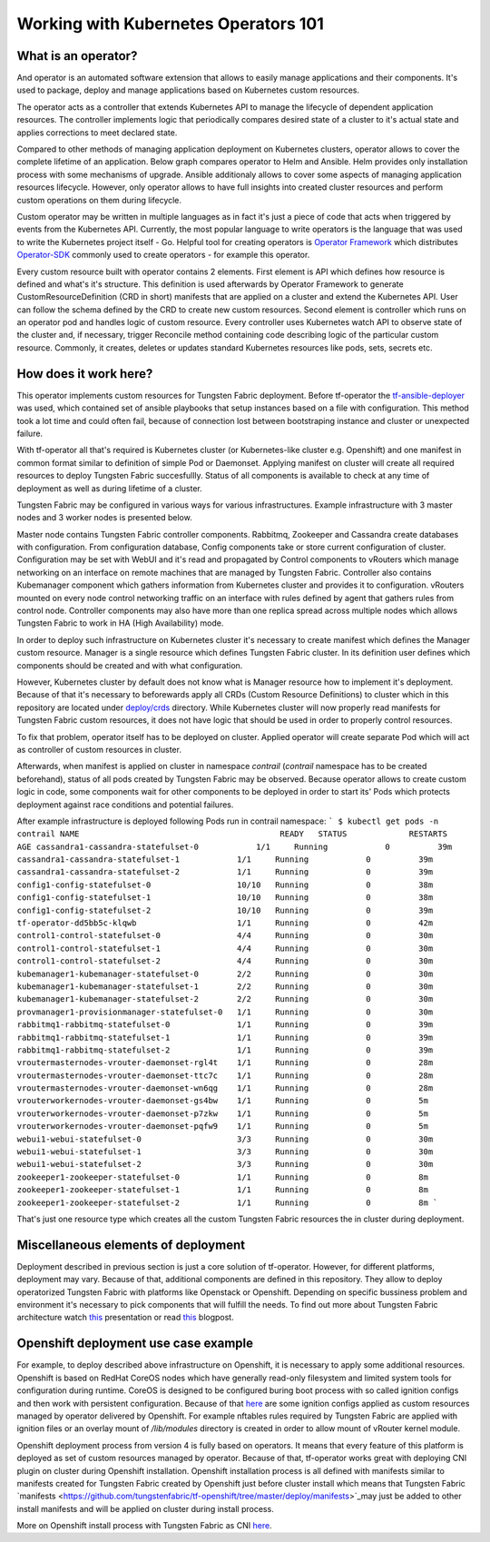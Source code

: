 Working with Kubernetes Operators 101
=====================================

What is an operator?
--------------------

And operator is an automated software extension that allows to easily manage applications and their components.
It's used to package, deploy and manage applications based on Kubernetes custom resources.

The operator acts as a controller that extends Kubernetes API to manage the lifecycle of dependent application resources.
The controller implements logic that periodically compares desired state of a cluster to it's actual state and applies corrections to meet declared state.

Compared to other methods of managing application deployment on Kubernetes clusters, operator allows to cover the complete lifetime of an application.
Below graph compares operator to Helm and Ansible.
Helm provides only installation process with some mechanisms of upgrade.
Ansible additionaly allows to cover some aspects of managing application resources lifecycle.
However, only operator allows to have full insights into created cluster resources and perform custom operations on them during lifecycle.

.. image:: figures/operator-compared.png
    :alt: Operator Framework compared to other technologies.

Custom operator may be written in multiple languages as in fact it's just a piece of code  that acts when triggered by events from the Kubernetes API.
Currently, the most popular language to write operators is the language that was used to write the Kubernetes project itself - Go.
Helpful tool for creating operators is `Operator Framework <https://github.com/operator-framework>`_ which distributes
`Operator-SDK <https://github.com/operator-framework/operator-sdk>`_ commonly used to create operators - for example this operator.

Every custom resource built with operator contains 2 elements.
First element is API which defines how resource is defined and what's it's structure.
This definition is used afterwards by Operator Framework to generate CustomResourceDefinition (CRD in short) manifests that
are applied on a cluster and extend the Kubernetes API. User can follow the schema defined by the CRD to create new custom resources.
Second element is controller which runs on an operator pod and handles logic of custom resource.
Every controller uses Kubernetes watch API to observe state of the cluster and, if necessary, trigger Reconcile method
containing code describing logic of the particular custom resource.
Commonly, it creates, deletes or updates standard Kubernetes resources like pods, sets, secrets etc.

How does it work here?
----------------------

This operator implements custom resources for Tungsten Fabric deployment.
Before tf-operator the `tf-ansible-deployer <https://github.com/tungstenfabric/tf-ansible-deployer>`_ was used, which contained
set of ansible playbooks that setup instances based on a file with configuration.
This method took a lot time and could often fail, because of connection lost between bootstraping instance and cluster or unexpected failure.

With tf-operator all that's required is Kubernetes cluster (or Kubernetes-like cluster e.g. Openshift)
and one manifest in common format similar to definition of simple Pod or Daemonset.
Applying manifest on cluster will create all required resources to deploy Tungsten Fabric succesfullly.
Status of all components is available to check at any time of deployment as well as during lifetime of a cluster.

Tungsten Fabric may be configured in various ways for various infrastructures.
Example infrastructure with 3 master nodes and 3 worker nodes is presented below.

.. image:: figures/operator-tf-scheme.png
    :alt: Sample Tungsten Fabric Infrastructure on Kubernetes Cluster

Master node contains Tungsten Fabric controller components.
Rabbitmq, Zookeeper and Cassandra create databases with configuration.
From configuration database, Config components take or store current configuration of cluster.
Configuration may be set with WebUI and it's read and propagated by Control components to vRouters which manage networking on an interface
on remote machines that are managed by Tungsten Fabric.
Controller also contains Kubemanager component which gathers information from Kubernetes cluster and provides it to configuration.
vRouters mounted on every node control networking traffic on an interface with rules defined by agent that gathers rules from control node.
Controller components may also have more than one replica spread across multiple nodes which allows Tungsten Fabric to work in HA (High Availability) mode.

In order to deploy such infrastructure on Kubernetes cluster it's necessary to create manifest which defines the Manager custom resource.
Manager is a single resource which defines Tungsten Fabric cluster.
In its definition user defines which components should be created and with what configuration.

However, Kubernetes cluster by default does not know what is Manager resource how to implement it's deployment.
Because of that it's necessary to beforewards apply all CRDs (Custom Resource Definitions) to cluster which in this repository are located under
`deploy/crds <https://github.com/tungstenfabric/tf-operator/tree/master/deploy/crds>`_ directory.
While Kubernetes cluster will now properly read manifests for Tungsten Fabric custom resources, it does not have logic that
should be used in order to properly control resources.

To fix that problem, operator itself has to be deployed on cluster.
Applied operator will create separate Pod which will act as controller of custom resources in cluster.

Afterwards, when manifest is applied on cluster in namespace *contrail* (*contrail* namespace has to be created beforehand),
status of all pods created by Tungsten Fabric may be observed.
Because operator allows to create custom logic in code, some components wait for other components to be deployed in order to start its'
Pods which protects deployment against race conditions and potential failures.

After example infrastructure is deployed following Pods run in contrail namespace:
```
$ kubectl get pods -n contrail
NAME                                          READY   STATUS             RESTARTS   AGE
cassandra1-cassandra-statefulset-0            1/1     Running            0          39m
cassandra1-cassandra-statefulset-1            1/1     Running            0          39m
cassandra1-cassandra-statefulset-2            1/1     Running            0          39m
config1-config-statefulset-0                  10/10   Running            0          38m
config1-config-statefulset-1                  10/10   Running            0          38m
config1-config-statefulset-2                  10/10   Running            0          39m
tf-operator-dd5bb5c-klqwb                     1/1     Running            0          42m
control1-control-statefulset-0                4/4     Running            0          30m
control1-control-statefulset-1                4/4     Running            0          30m
control1-control-statefulset-2                4/4     Running            0          30m
kubemanager1-kubemanager-statefulset-0        2/2     Running            0          30m
kubemanager1-kubemanager-statefulset-1        2/2     Running            0          30m
kubemanager1-kubemanager-statefulset-2        2/2     Running            0          30m
provmanager1-provisionmanager-statefulset-0   1/1     Running            0          30m
rabbitmq1-rabbitmq-statefulset-0              1/1     Running            0          39m
rabbitmq1-rabbitmq-statefulset-1              1/1     Running            0          39m
rabbitmq1-rabbitmq-statefulset-2              1/1     Running            0          39m
vroutermasternodes-vrouter-daemonset-rgl4t    1/1     Running            0          28m
vroutermasternodes-vrouter-daemonset-ttc7c    1/1     Running            0          28m
vroutermasternodes-vrouter-daemonset-wn6qg    1/1     Running            0          28m
vrouterworkernodes-vrouter-daemonset-gs4bw    1/1     Running            0          5m
vrouterworkernodes-vrouter-daemonset-p7zkw    1/1     Running            0          5m
vrouterworkernodes-vrouter-daemonset-pqfw9    1/1     Running            0          5m
webui1-webui-statefulset-0                    3/3     Running            0          30m
webui1-webui-statefulset-1                    3/3     Running            0          30m
webui1-webui-statefulset-2                    3/3     Running            0          30m
zookeeper1-zookeeper-statefulset-0            1/1     Running            0          8m
zookeeper1-zookeeper-statefulset-1            1/1     Running            0          8m
zookeeper1-zookeeper-statefulset-2            1/1     Running            0          8m
```

That's just one resource type which creates all the custom Tungsten Fabric resources the in cluster during deployment.

Miscellaneous elements of deployment
------------------------------------

Deployment described in previous section is just a core solution of tf-operator.
However, for different platforms, deployment may vary.
Because of that, additional components are defined in this repository. They allow to deploy operatorized Tungsten Fabric
with platforms like Openstack or Openshift.
Depending on specific bussiness problem and environment it's necessary to pick components that will fulfill the needs.
To find out more about Tungsten Fabric architecture watch `this <https://wiki.lfnetworking.org/display/LN/2021-02-02+-+TF+Architecture+Overview>`__
presentation or read `this <https://codilime.com/tungsten-fabric-architecture-an-overview/>`__ blogpost.

Openshift deployment use case example
-------------------------------------

For example, to deploy described above infrastructure on Openshift, it is necessary to apply some additional resources.
Openshift is based on RedHat CoreOS nodes which have generally read-only filesystem and limited system tools for configuration during runtime.
CoreOS is designed to be configured buring boot process with so called ignition configs and then work with persistent configuration.
Because of that `here <https://github.com/tungstenfabric/tf-openshift/tree/master/deploy/openshift>`__ are some ignition configs applied as custom resources managed by operator
delivered by Openshift. For example nftables rules required by Tungsten Fabric are applied with ignition files or an overlay mount
of `/lib/modules` directory is created in order to allow mount of vRouter kernel module.

Openshift deployment process from version 4 is fully based on operators.
It means that every feature of this platform is deployed as set of custom resources managed by operator.
Because of that, tf-operator works great with deploying CNI plugin on cluster during Openshift installation.
Openshift installation process is all defined with manifests similar to manifests created for
Tungsten Fabric created by Openshift just before cluster install which means that Tungsten Fabric `manifests <https://github.com/tungstenfabric/tf-openshift/tree/master/deploy/manifests>`_may just be
added to other install manifests and will be applied on cluster during install process.

More on Openshift install process with Tungsten Fabric as CNI `here <https://github.com/tungstenfabric/tf-openshift>`_.